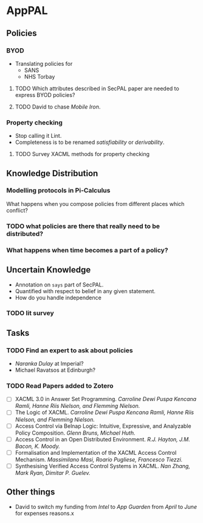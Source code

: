 * AppPAL
** Policies
*** BYOD

- Translating policies for
  - SANS
  - NHS Torbay

**** TODO Which attributes described in SecPAL paper are needed to express BYOD policies?
**** TODO David to chase /Mobile Iron/.

*** Property checking

- Stop calling it Lint.
- Completeness is to be renamed /satisfiability/ or /derivability/.

**** TODO Survey XACML methods for property checking

** Knowledge Distribution

*** Modelling protocols in Pi-Calculus

What happens when you compose policies from different places which conflict?



*** TODO what policies are there that really need to be distributed?

*** What happens when time becomes a part of a policy?

** Uncertain Knowledge
   - Annotation on ~says~ part of SecPAL.
   - Quantified with respect to belief in any given statement.
   - How do you handle independence
  
*** TODO lit survey

** Tasks
*** TODO Find an expert to ask about policies
    - /Naranka Dulay/ at Imperial?
    - Michael Ravatsos at Edinburgh?
*** TODO Read Papers added to Zotero
    - [ ] XACML 3.0 in Answer Set Programming. /Carroline Dewi Puspa Kencana Ramli, Hanne Riis Nielson, and Flemming Nielson./
    - [ ] The Logic of XACML. /Carroline Dewi Puspa Kencana Ramli, Hanne Riis Nielson, and Flemming Nielson./
    - [ ] Access Control via Belnap Logic: Intuitive, Expressive, and Analyzable Policy Composition. /Glenn Bruns, Michael Huth./
    - [ ] Access Control in an Open Distributed Environment. /R.J. Hayton, J.M. Bacon, K. Moody./
    - [ ] Formalisation and Implementation of the XACML Access Control Mechanism. /Massimilano Masi, Roario Pugliese, Francesco Tiezzi./
    - [ ] Synthesising Verified Access Control Systems in XACML. /Nan Zhang, Mark Ryan, Dimitar P. Guelev./
** Other things
   - David to switch my funding from /Intel/ to /App Guarden/ from /April/ to /June/ for expenses reasons.x
